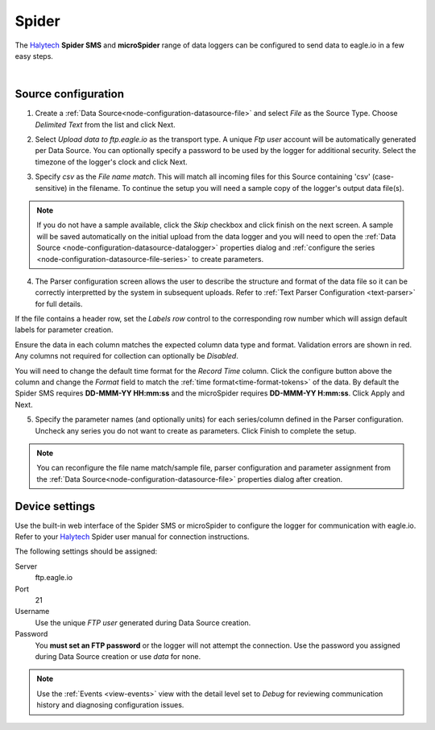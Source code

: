 .. _device-spider:

Spider 
===========
The `Halytech <http://halytech.com.au>`_ **Spider SMS** and **microSpider** range of data loggers can be configured to send data to eagle.io in a few easy steps.

.. only:: not latex

    .. image:: datalogger_halytech_spider.jpg
        :scale: 50 %

.. only:: latex

    .. image:: datalogger_halytech_spider.jpg
        :scale: 70 %

| 

Source configuration
--------------------

1. Create a :ref:`Data Source<node-configuration-datasource-file>` and select *File* as the Source Type. Choose *Delimited Text* from the list and click Next.

.. only:: not latex

    .. image:: spider_wizard_1.png
        :scale: 50 %

    | 

.. only:: latex
    
    | 

    .. image:: spider_wizard_1.png

2. Select *Upload data to ftp.eagle.io* as the transport type. A unique *Ftp user* account will be automatically generated per Data Source. You can optionally specify a password to be used by the logger for additional security. Select the timezone of the logger's clock and click Next.

.. only:: not latex

    .. image:: spider_wizard_2.png
        :scale: 50 %

    | 

.. only:: latex
    
    | 

    .. image:: spider_wizard_2.png

3. Specify *csv* as the *File name match*. This will match all incoming files for this Source containing 'csv' (case-sensitive) in the filename. To continue the setup you will need a sample copy of the logger's output data file(s). 

.. only:: not latex

    .. image:: spider_wizard_3.png
        :scale: 50 %

    | 

.. only:: latex
    
    | 

    .. image:: spider_wizard_3.png

.. note:: 
    If you do not have a sample available, click the *Skip* checkbox and click finish on the next screen. A sample will be saved automatically on the initial upload from the data logger and you will need to open the :ref:`Data Source <node-configuration-datasource-datalogger>` properties dialog and :ref:`configure the series <node-configuration-datasource-file-series>` to create parameters.

4. The Parser configuration screen allows the user to describe the structure and format of the data file so it can be correctly interpretted by the system in subsequent uploads. Refer to :ref:`Text Parser Configuration <text-parser>` for full details.

.. only:: not latex

    .. image:: spider_wizard_4a.png
        :scale: 50 %

    | 

.. only:: latex
    
    | 

    .. image:: spider_wizard_4a.png

If the file contains a header row, set the *Labels row* control to the corresponding row number which will assign default labels for parameter creation.

Ensure the data in each column matches the expected column data type and format. Validation errors are shown in red. Any columns not required for collection can optionally be *Disabled*.

You will need to change the default time format for the *Record Time* column. Click the configure button above the column and change the *Format* field to match the :ref:`time format<time-format-tokens>` of the data. By default the Spider SMS requires **DD-MMM-YY HH:mm:ss** and the microSpider requires **DD-MMM-YY H:mm:ss**. Click Apply and Next.

.. only:: not latex

    .. image:: spider_wizard_4b.png
        :scale: 50 %

    | 

.. only:: latex
    
    | 

    .. image:: spider_wizard_4b.png

5. Specify the parameter names (and optionally units) for each series/column defined in the Parser configuration. Uncheck any series you do not want to create as parameters. Click Finish to complete the setup. 

.. only:: not latex

    .. image:: spider_wizard_5.png
        :scale: 50 %

    | 

.. only:: latex
    
    | 

    .. image:: spider_wizard_5.png

.. note:: 
    You can reconfigure the file name match/sample file, parser configuration and parameter assignment from the :ref:`Data Source<node-configuration-datasource-file>` properties dialog after creation.

.. only:: not latex

    |

Device settings
---------------
Use the built-in web interface of the Spider SMS or microSpider to configure the logger for communication with eagle.io. Refer to your `Halytech <http://halytech.com.au>`_ Spider user manual for connection instructions.


The following settings should be assigned:

Server
    ftp.eagle.io
Port
    21
Username
    Use the unique *FTP user* generated during Data Source creation.
Password
    You **must set an FTP password** or the logger will not attempt the connection.
    Use the password you assigned during Data Source creation or use *data* for none.

.. note:: 
    Use the :ref:`Events <view-events>` view with the detail level set to *Debug* for reviewing communication history and diagnosing configuration issues.
